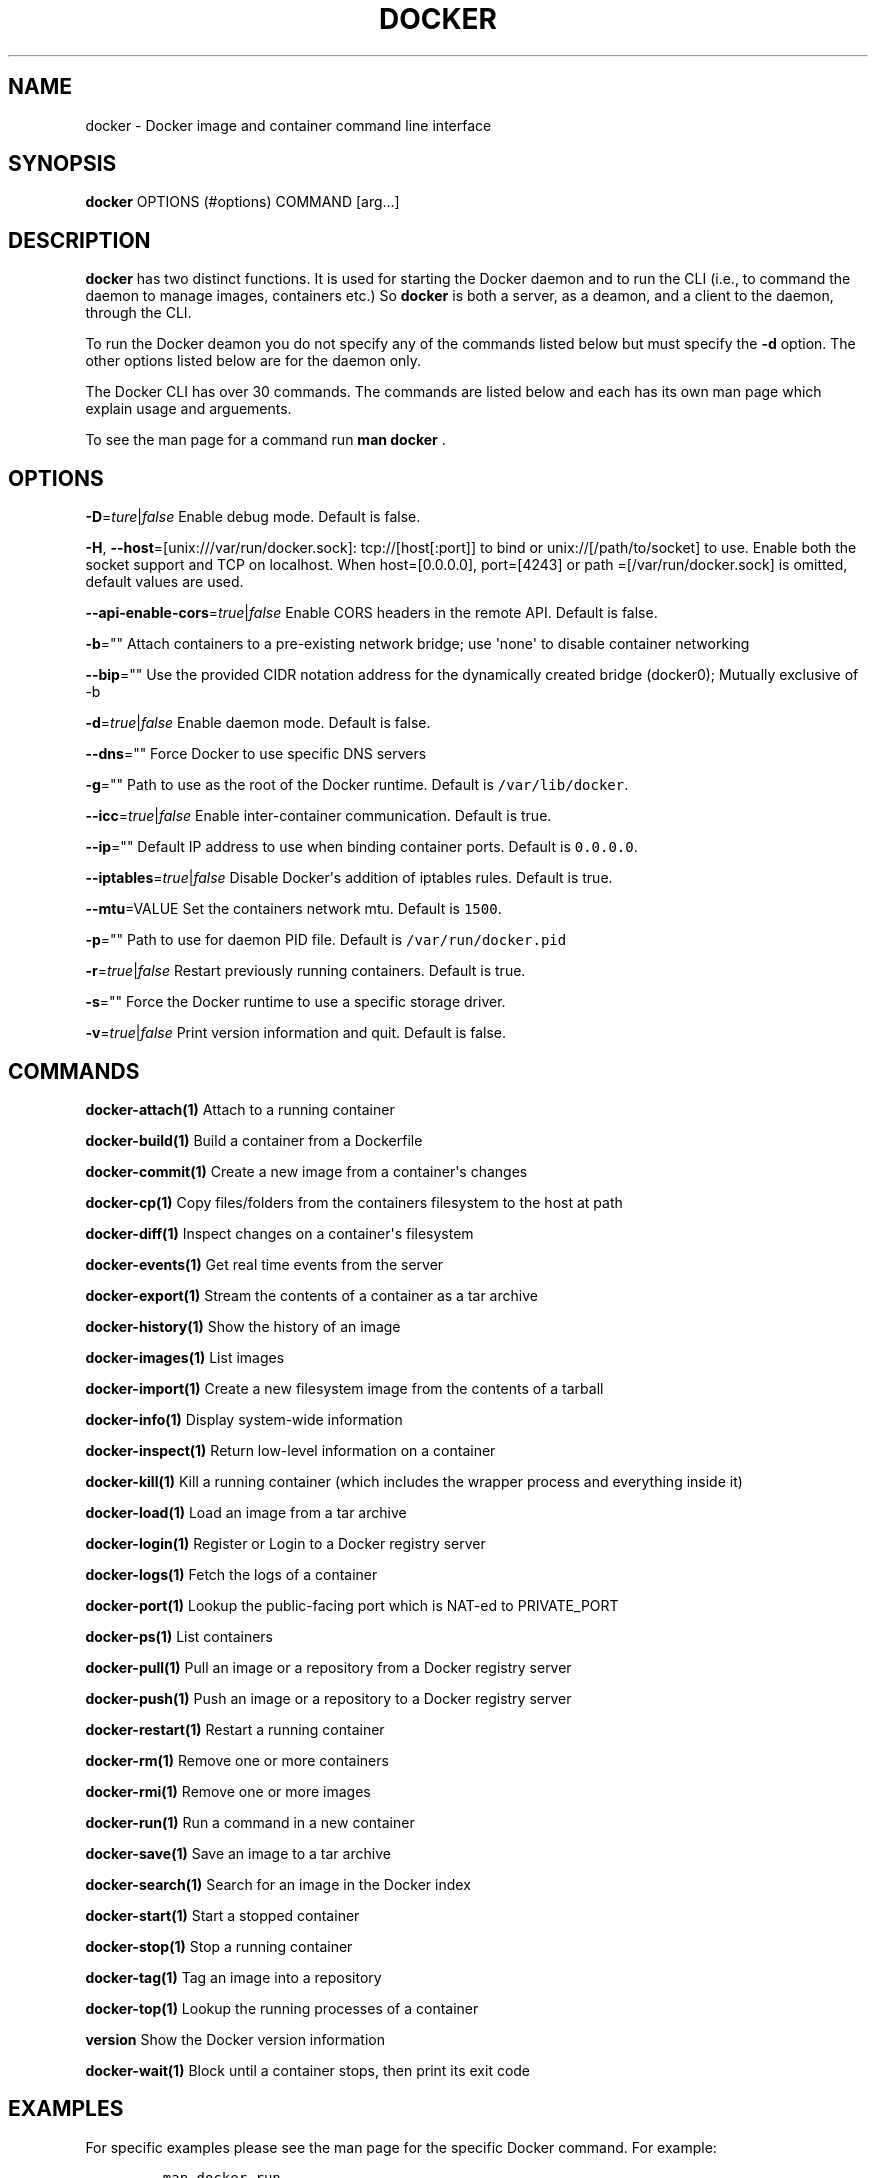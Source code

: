 .TH "DOCKER" "1" "APRIL 2014" "Docker User Manuals" ""
.SH NAME
.PP
docker \- Docker image and container command line interface
.SH SYNOPSIS
.PP
\f[B]docker\f[] OPTIONS (#options) COMMAND [arg...]
.SH DESCRIPTION
.PP
\f[B]docker\f[] has two distinct functions.
It is used for starting the Docker daemon and to run the CLI (i.e., to
command the daemon to manage images, containers etc.) So \f[B]docker\f[]
is both a server, as a deamon, and a client to the daemon, through the
CLI.
.PP
To run the Docker deamon you do not specify any of the commands listed
below but must specify the \f[B]\-d\f[] option.
The other options listed below are for the daemon only.
.PP
The Docker CLI has over 30 commands.
The commands are listed below and each has its own man page which
explain usage and arguements.
.PP
To see the man page for a command run \f[B]man docker \f[].
.SH OPTIONS
.PP
\f[B]\-D\f[]=\f[I]ture\f[]|\f[I]false\f[] Enable debug mode.
Default is false.
.PP
\f[B]\-H\f[], \f[B]\-\-host\f[]=[unix:///var/run/docker.sock]:
tcp://[host[:port]] to bind or unix://[/path/to/socket] to use.
Enable both the socket support and TCP on localhost.
When host=[0.0.0.0], port=[4243] or path =[/var/run/docker.sock] is
omitted, default values are used.
.PP
\f[B]\-\-api\-enable\-cors\f[]=\f[I]true\f[]|\f[I]false\f[] Enable CORS
headers in the remote API.
Default is false.
.PP
\f[B]\-b\f[]="" Attach containers to a pre\-existing network bridge; use
\[aq]none\[aq] to disable container networking
.PP
\f[B]\-\-bip\f[]="" Use the provided CIDR notation address for the
dynamically created bridge (docker0); Mutually exclusive of \-b
.PP
\f[B]\-d\f[]=\f[I]true\f[]|\f[I]false\f[] Enable daemon mode.
Default is false.
.PP
\f[B]\-\-dns\f[]="" Force Docker to use specific DNS servers
.PP
\f[B]\-g\f[]="" Path to use as the root of the Docker runtime.
Default is \f[C]/var/lib/docker\f[].
.PP
\f[B]\-\-icc\f[]=\f[I]true\f[]|\f[I]false\f[] Enable inter\-container
communication.
Default is true.
.PP
\f[B]\-\-ip\f[]="" Default IP address to use when binding container
ports.
Default is \f[C]0.0.0.0\f[].
.PP
\f[B]\-\-iptables\f[]=\f[I]true\f[]|\f[I]false\f[] Disable Docker\[aq]s
addition of iptables rules.
Default is true.
.PP
\f[B]\-\-mtu\f[]=VALUE Set the containers network mtu.
Default is \f[C]1500\f[].
.PP
\f[B]\-p\f[]="" Path to use for daemon PID file.
Default is \f[C]/var/run/docker.pid\f[]
.PP
\f[B]\-r\f[]=\f[I]true\f[]|\f[I]false\f[] Restart previously running
containers.
Default is true.
.PP
\f[B]\-s\f[]="" Force the Docker runtime to use a specific storage
driver.
.PP
\f[B]\-v\f[]=\f[I]true\f[]|\f[I]false\f[] Print version information and
quit.
Default is false.
.SH COMMANDS
.PP
\f[B]docker\-attach(1)\f[] Attach to a running container
.PP
\f[B]docker\-build(1)\f[] Build a container from a Dockerfile
.PP
\f[B]docker\-commit(1)\f[] Create a new image from a container\[aq]s
changes
.PP
\f[B]docker\-cp(1)\f[] Copy files/folders from the containers filesystem
to the host at path
.PP
\f[B]docker\-diff(1)\f[] Inspect changes on a container\[aq]s filesystem
.PP
\f[B]docker\-events(1)\f[] Get real time events from the server
.PP
\f[B]docker\-export(1)\f[] Stream the contents of a container as a tar
archive
.PP
\f[B]docker\-history(1)\f[] Show the history of an image
.PP
\f[B]docker\-images(1)\f[] List images
.PP
\f[B]docker\-import(1)\f[] Create a new filesystem image from the
contents of a tarball
.PP
\f[B]docker\-info(1)\f[] Display system\-wide information
.PP
\f[B]docker\-inspect(1)\f[] Return low\-level information on a container
.PP
\f[B]docker\-kill(1)\f[] Kill a running container (which includes the
wrapper process and everything inside it)
.PP
\f[B]docker\-load(1)\f[] Load an image from a tar archive
.PP
\f[B]docker\-login(1)\f[] Register or Login to a Docker registry server
.PP
\f[B]docker\-logs(1)\f[] Fetch the logs of a container
.PP
\f[B]docker\-port(1)\f[] Lookup the public\-facing port which is NAT\-ed
to PRIVATE_PORT
.PP
\f[B]docker\-ps(1)\f[] List containers
.PP
\f[B]docker\-pull(1)\f[] Pull an image or a repository from a Docker
registry server
.PP
\f[B]docker\-push(1)\f[] Push an image or a repository to a Docker
registry server
.PP
\f[B]docker\-restart(1)\f[] Restart a running container
.PP
\f[B]docker\-rm(1)\f[] Remove one or more containers
.PP
\f[B]docker\-rmi(1)\f[] Remove one or more images
.PP
\f[B]docker\-run(1)\f[] Run a command in a new container
.PP
\f[B]docker\-save(1)\f[] Save an image to a tar archive
.PP
\f[B]docker\-search(1)\f[] Search for an image in the Docker index
.PP
\f[B]docker\-start(1)\f[] Start a stopped container
.PP
\f[B]docker\-stop(1)\f[] Stop a running container
.PP
\f[B]docker\-tag(1)\f[] Tag an image into a repository
.PP
\f[B]docker\-top(1)\f[] Lookup the running processes of a container
.PP
\f[B]version\f[] Show the Docker version information
.PP
\f[B]docker\-wait(1)\f[] Block until a container stops, then print its
exit code
.SH EXAMPLES
.PP
For specific examples please see the man page for the specific Docker
command.
For example:
.IP
.nf
\f[C]
man\ docker\ run
\f[]
.fi
.SH HISTORY
.PP
April 2014, Originally compiled by William Henry (whenry at redhat dot
com) based on docker.io source material and internal work.
.SH AUTHORS
William Henry.
